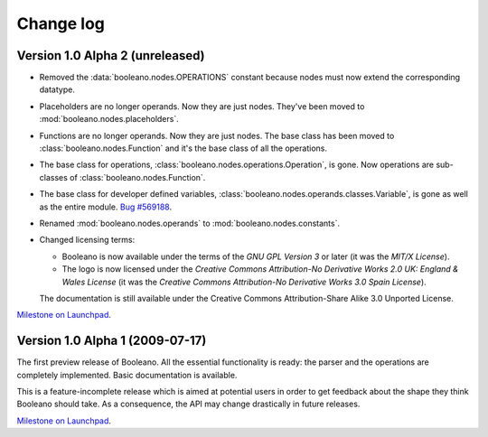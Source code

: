 ==========
Change log
==========


Version 1.0 Alpha 2 (unreleased)
================================

- Removed the :data:`booleano.nodes.OPERATIONS` constant because nodes must now
  extend the corresponding datatype.
- Placeholders are no longer operands. Now they are just nodes. They've been
  moved to :mod:`booleano.nodes.placeholders`.
- Functions are no longer operands. Now they are just nodes. The base class has
  been moved to :class:`booleano.nodes.Function` and it's the base
  class of all the operations.
- The base class for operations, :class:`booleano.nodes.operations.Operation`,
  is gone. Now operations are sub-classes of
  :class:`booleano.nodes.Function`.
- The base class for developer defined variables,
  :class:`booleano.nodes.operands.classes.Variable`, is gone as well as
  the entire module. `Bug #569188
  <https://bugs.launchpad.net/booleano/+bug/569188>`_.
- Renamed :mod:`booleano.nodes.operands` to :mod:`booleano.nodes.constants`.

- Changed licensing terms:

  - Booleano is now available under the terms of the *GNU GPL Version 3* or
    later (it was the *MIT/X License*).
  - The logo is now licensed under the *Creative Commons Attribution-No
    Derivative Works 2.0 UK: England & Wales License* (it was the *Creative
    Commons Attribution-No Derivative Works 3.0 Spain License*).
  
  The documentation is still available under the Creative Commons
  Attribution-Share Alike 3.0 Unported License.


`Milestone on Launchpad <https://launchpad.net/booleano/+milestone/1.0a2>`_.


Version 1.0 Alpha 1 (2009-07-17)
================================

The first preview release of Booleano. All the essential functionality is
ready: the parser and the operations are completely implemented. Basic 
documentation is available.

This is a feature-incomplete release which is aimed at potential users in order
to get feedback about the shape they think Booleano should take. As a
consequence, the API may change drastically in future releases.

`Milestone on Launchpad <https://launchpad.net/booleano/+milestone/1.0a1>`_.
